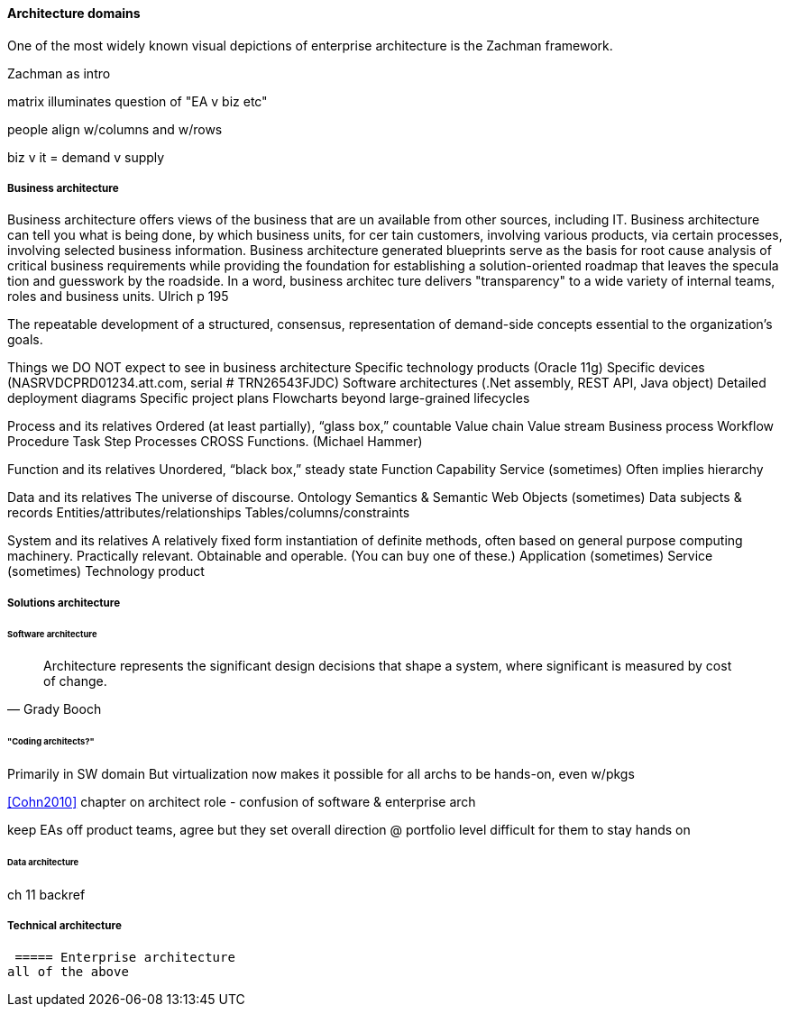 ==== Architecture domains

One of the most widely known visual depictions of enterprise architecture is the Zachman framework.

Zachman as intro

matrix illuminates question of "EA v biz etc"

people align w/columns and w/rows

biz v it = demand v supply

===== Business architecture
Business architecture offers views of the business that are un
available from other sources, including IT. Business architecture
can tell you what is being done, by which business units, for cer
tain customers, involving various products, via certain processes,
involving selected business information. Business
architecture
generated blueprints serve as the basis for root cause analysis of
critical business requirements while providing the foundation for
establishing a solution-oriented roadmap that leaves the specula
tion and guesswork by the roadside. In a word, business architec
ture delivers "transparency" to a wide variety of internal teams,
roles and business units. Ulrich p 195

The repeatable development of a
structured,
consensus,
representation of
demand-side concepts
essential to the organization’s goals.

Things we DO NOT expect to see in business architecture
Specific technology products (Oracle 11g)
Specific devices (NASRVDCPRD01234.att.com, serial # TRN26543FJDC)
Software architectures (.Net assembly, REST API, Java object)
Detailed deployment diagrams
Specific project plans
Flowcharts beyond large-grained lifecycles

Process and its relatives
Ordered (at least partially), “glass box,” countable
Value chain
Value stream
Business process
Workflow
Procedure
Task
Step
Processes CROSS Functions. (Michael Hammer)

Function and its relatives
Unordered, “black box,” steady state
Function
Capability
Service (sometimes)
Often implies hierarchy

Data and its relatives
The universe of discourse.
Ontology
Semantics & Semantic Web
Objects (sometimes)
Data subjects & records
Entities/attributes/relationships
Tables/columns/constraints

System and its relatives
A relatively fixed form instantiation of definite methods, often based on general purpose computing machinery. Practically relevant. Obtainable and operable.  (You can buy one of these.)
Application (sometimes)
Service (sometimes)
Technology product



===== Solutions architecture

====== Software architecture

[quote, Grady Booch]
Architecture represents the significant design decisions that shape a system, where significant is measured by cost of change.

====== "Coding architects?"
Primarily in SW domain
But virtualization now makes it possible for all archs to be hands-on, even w/pkgs

<<Cohn2010>> chapter on architect role - confusion of software & enterprise arch

keep EAs off product teams, agree but they set overall direction @ portfolio level difficult for them to stay hands on

====== Data architecture
ch 11 backref

===== Technical architecture

 ===== Enterprise architecture
all of the above
